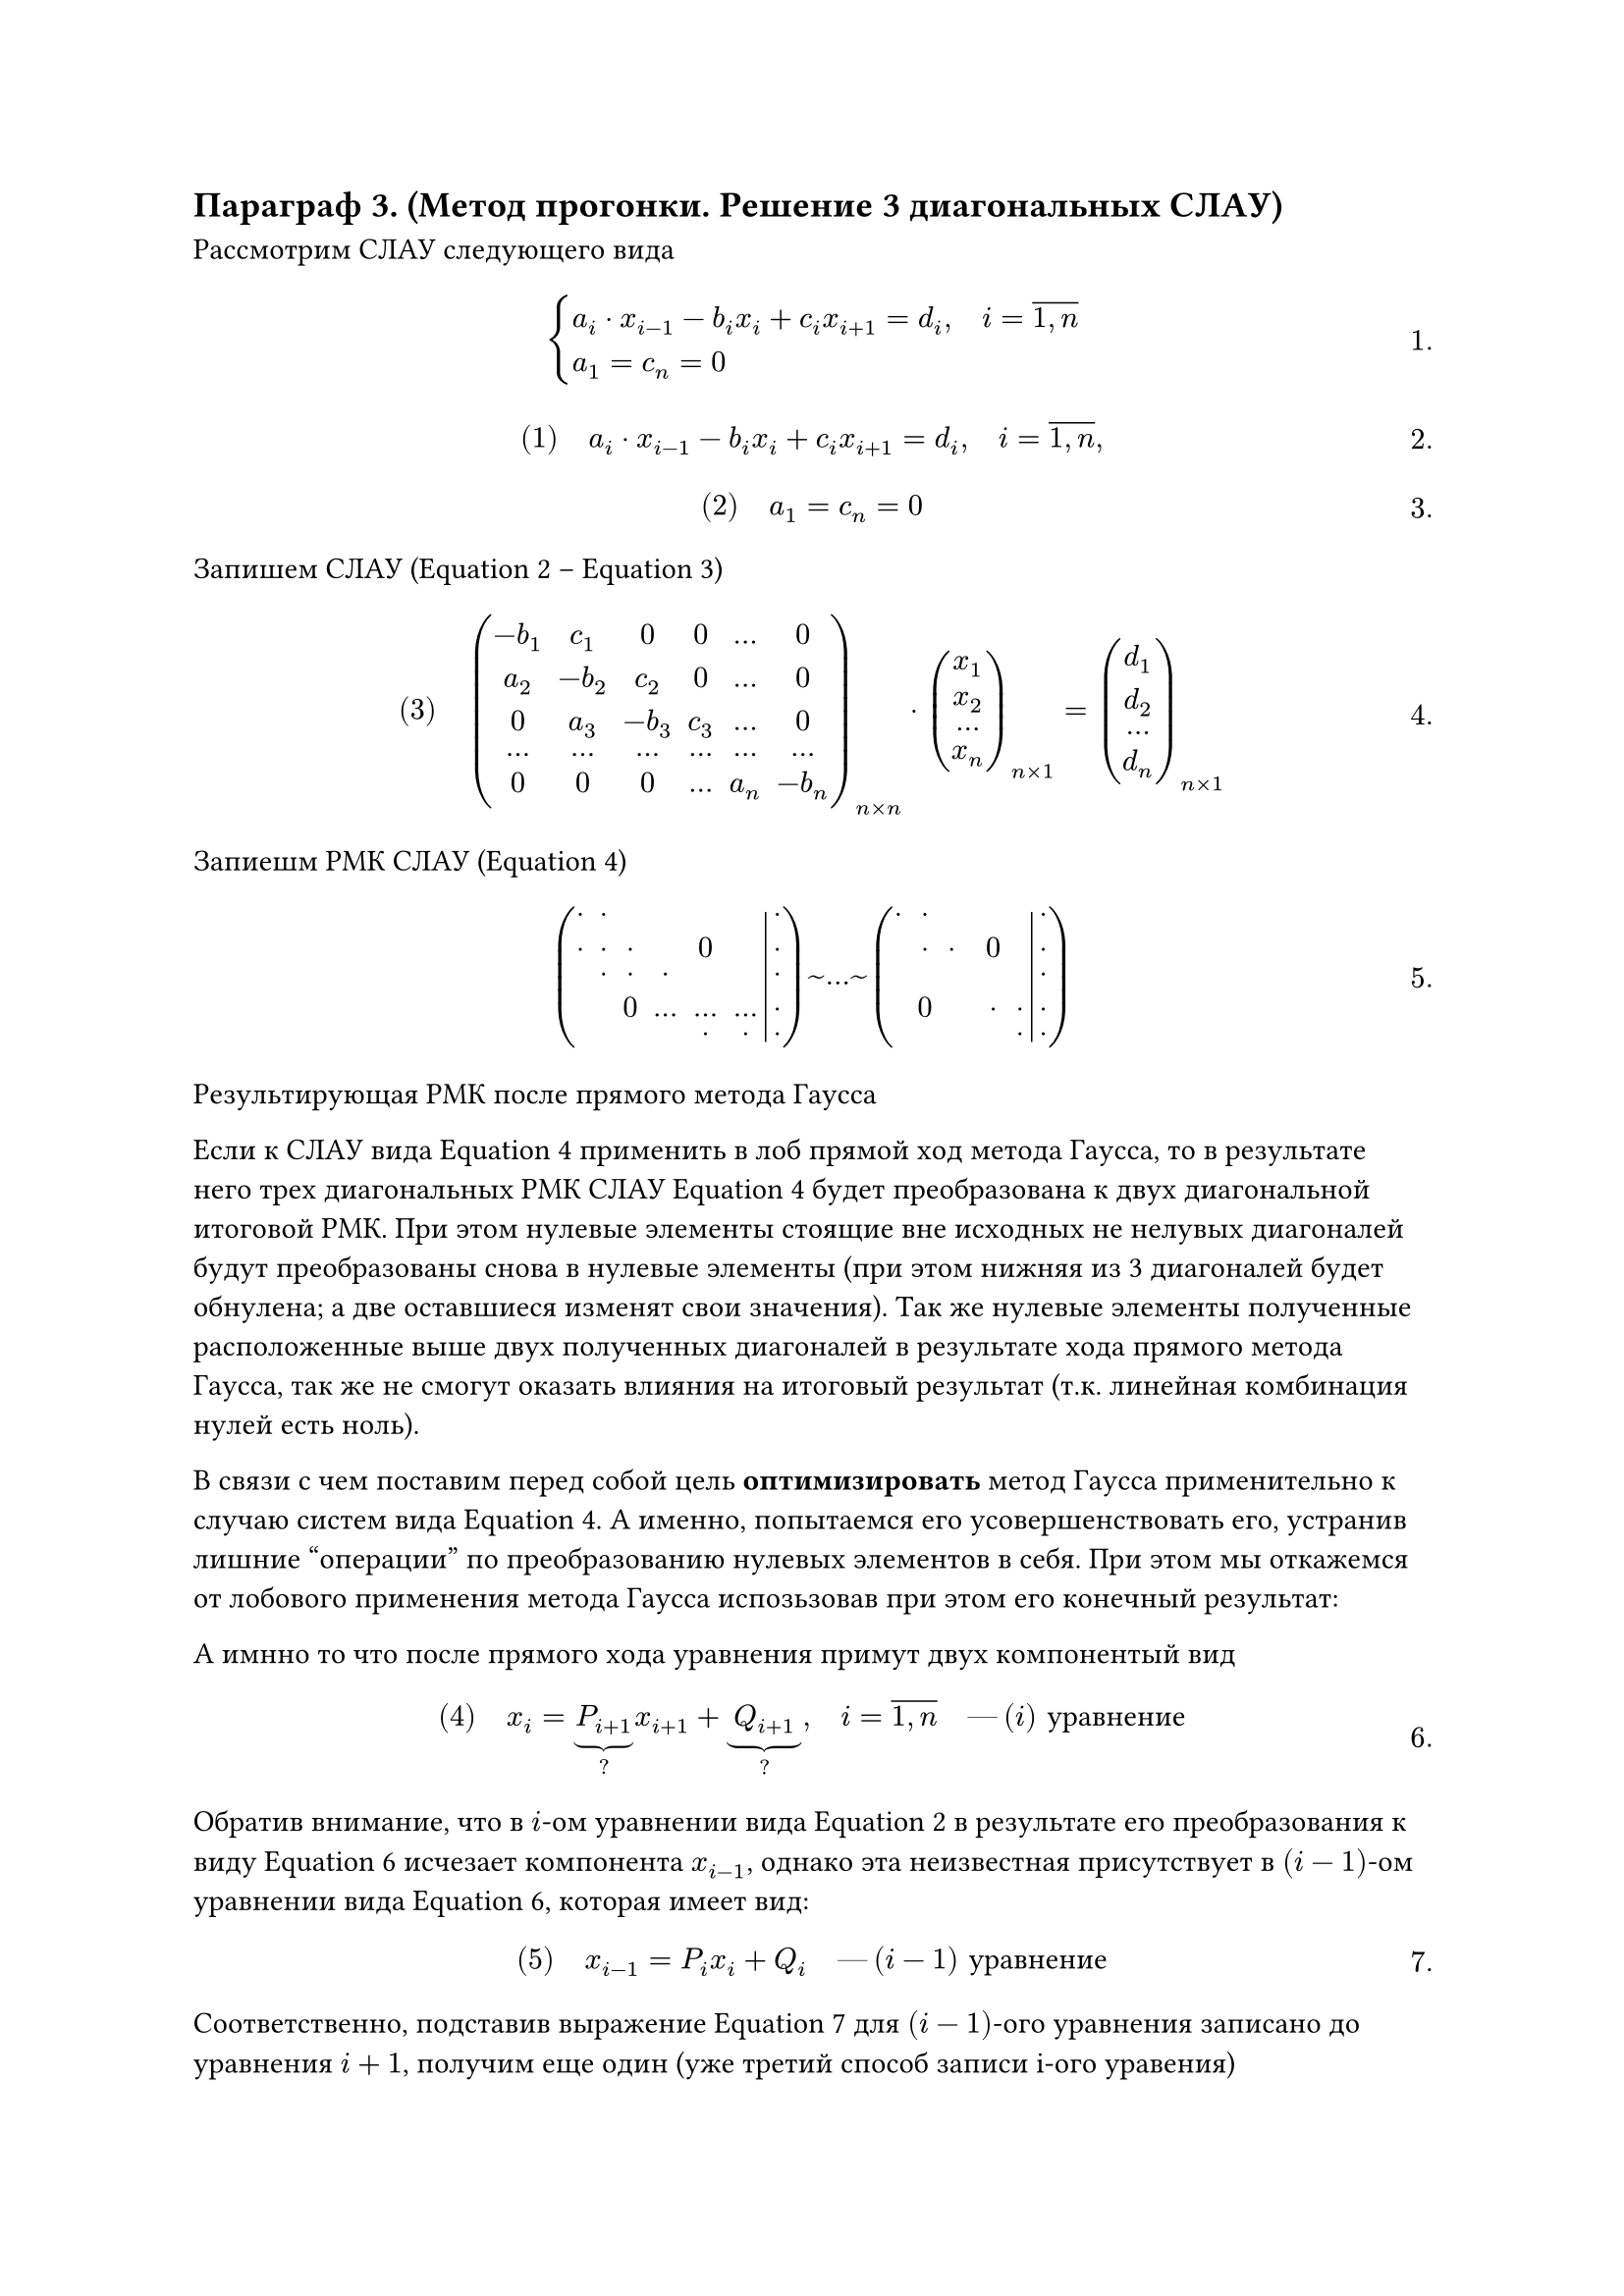 // NOTE: Лекция 7. 21.10.2025
#set math.equation(numbering: "1.")
== Параграф 3. (Метод прогонки. Решение 3 диагональных СЛАУ)

Рассмотрим СЛАУ следующего вида

$
cases(
	a_i dot x_(i - 1) - b_i x_i + c_i x_(i + 1) = d_i\, quad i = overline(1\, n),
	a_1 = c_n = 0
)
$


$
#[(1)] quad a_i dot x_(i - 1) - b_i x_i + c_i x_(i + 1) = d_i\, quad i = overline(1\, n),
$<l7:eq1>

$
#[(2)] quad a_1 = c_n = 0
$<l7:eq2>

Запишем СЛАУ (@l7:eq1 -- @l7:eq2)
$
#[(3)] quad
mat(
	-b_1, c_1, 0, 0, dots, 0;
	a_2, -b_2, c_2, 0, dots, 0;
	0, a_3, -b_3, c_3, dots, 0;
	dots, dots, dots, dots, dots, dots;
	0, 0, 0, dots, a_n, -b_n
)_(n times n) dot mat(x_1; x_2; dots; x_n)_(n times 1) 
= mat(d_1; d_2; dots; d_n)_(n times 1)
$<l7:eq3>

Запиешм РМК СЛАУ (@l7:eq3)

$
mat(
	dot, dot , , , , , dot;
	dot, dot, dot , ,0, , dot;
	, dot, dot, dot, , , dot;
	, , 0, dots, dots, dots, dot;
	, , , , dot, dot, dot;
	augment: #6
) ~ dots ~
mat(
	dot, dot , , , , , dot;
	, dot, dot , ,0, , dot;
	, , , , , , dot;
	, 0, , , dot, dot, dot;
	, , , , , dot, dot;
	augment: #6
)

$

Результирующая РМК после прямого метода Гаусса

Если к СЛАУ вида @l7:eq3 применить в лоб прямой ход метода Гаусса, то в 
результате него трех диагональных РМК СЛАУ @l7:eq3 будет преобразована к двух
диагональной итоговой РМК. При этом нулевые элементы стоящие вне исходных не нелувых
диагоналей будут преобразованы снова в нулевые элементы (при этом нижняя из 3
диагоналей будет обнулена; а две оставшиеся изменят свои значения). Так же нулевые
элементы полученные расположенные выше двух полученных диагоналей в результате
хода прямого метода Гаусса, так же не смогут оказать влияния на итоговый результат
(т.к. линейная комбинация нулей есть ноль).

В связи с чем поставим перед собой цель *оптимизировать* метод Гаусса применительно
к случаю систем вида @l7:eq3. А именно, попытаемся его усовершенствовать его,
устранив лишние "операции" по преобразованию нулевых элементов в себя. При этом
мы откажемся от лобового применения метода Гаусса испозьзовав при этом его конечный
результат:

А имнно то что после прямого хода уравнения примут двух компонентый вид

$
#[(4)] quad x_i = underbrace(P_(i + 1), ?) x_(i + 1) + underbrace(Q_(i + 1), ?), quad i 
= overline(1\, n) quad #[---] (i) #[уравнение]
$<l7:eq4>

Обратив внимание, что в $i$-ом уравнении вида @l7:eq1 в результате его преобразования
к виду @l7:eq4 исчезает компонента $x_(i - 1)$, однако эта неизвестная присутствует
в $(i - 1)$-ом уравнении вида @l7:eq4, которая имеет вид:
$
#[(5)] quad x_(i - 1) = P_i x_i + Q_i quad #[---] (i - 1) #[уравнение]
$<l7:eq5>

Соответственно, подставив выражение @l7:eq5  для $(i - 1)$-ого уравнения записано
до уравнения $i + 1$, получим еще один (уже третий способ записи i-ого уравения)

$
#[(6)] quad a_i (P_i x_i + Q_i) - b_i x_i + c_i x_(i + 1) = d_i quad 
#[--- i-ое уравнение в третьей форме записи] 
$<l7:eq6>

$
a_i P_i x_i + a_i Q_i - b_i x_i + c_i x_(i + 1) = d_i\
(a_i P_i - b_i) x_i = -  c_i x_(i + 1) + (d_i - a_i Q_i)\
$

$
#[(7)] quad x_i = c_i/(b_i a_i P_i) dot x_(i + 1) + (a_i dot Q_i - d_i)/(b_i - a_i P_i) 
#[--- i-ое уравнение в 4 форме записи] 
$<l7:eq7>

Сравнивая две различные формы записи одного и того же i-ого уравнения, а именно
@l7:eq4 и @l7:eq7 мы можем прийти к следующим равенствам соответствующих коэффициентов

$
#[(8)] quad 
P_(i + 1) = c_i/(b_i a_i P_i),\
Q_(i + 1) = (a_i dot Q_i - d_i)/(b_i - a_i P_i)\
$<l7:eq8>

Рассмотрим формулы @l7:eq8 для применительно к @l7:eq3 уравнению

$
P_2 = c_1 /(b_1 - q_1 dot p_1)
$

$
Q_2 = (a_1 Q_1 -d_1) / (b_1 - q_1 dot p_1)
$

$
P_2 = c_1 /(b_1 - q_1 dot p_1) = c_1 / b_1\

Q_2 = (a_1 Q_1 -d_1) / (b_1 - q_1 dot p_1) = -d_1 / b_1
$<l7:eq9>

Таким образом используя формулы @l7:eq8 и @l7:eq9 мы можем однозначным образом
задать искомые значения коэффициентов двух компонентых уравнений вида @l7:eq4
в слледующей последовательности

$
underbrace((P_2, Q_2),  #[@l7:eq9]) ->^(#[@l7:eq8]) (P_3, Q_3) ->^(#[@l7:eq8])
dots ->^(#[@l7:eq8]) (P_n, Q_n) ->^(#[@l7:eq8 б]) Q_(n + 1)
$

Таким образом узнав коэффициенты двухкомпонентых уравнений вида @l7:eq4, 
мы сможем, реализовать обратный ход (но не подстрочный) по следующим формулам:

$
#[(10)] quad x_n = Q_(n + 1) 
$<l7:eq10>

$
cases(
	x_(n - 1) = P_n x_n + Q_n,
	x_(n - 2) = P_n - 1 x_n - 1 + Q_n - 1,
	dots,
	x_1 = P_2 x_2 + Q_2
)
$<l7:eq11>

Из выше изложенного можем выделить следующий алгоритм *метода прогонки*:
=== Этам 1 (прямая прогонка)
она состоит в нахождении прогоночных коэффициентов:
$
(P_2, Q_2), (P_3_Q_3), dots, (P_n, Q_n), Q_(n + 1)
$

=== Этап обратная прогонка
нахождение $x_i$ по формулам @l7:eq10 и @l7:eq11

Структурно формулы @l7:eq9 и  @l7:eq8, а так же @l7:eq10  и @l7:eq11 являются рекурсией.

Метод прогонки --- это оптимизированный метод Гаусса присистеме такого определенного порядка



